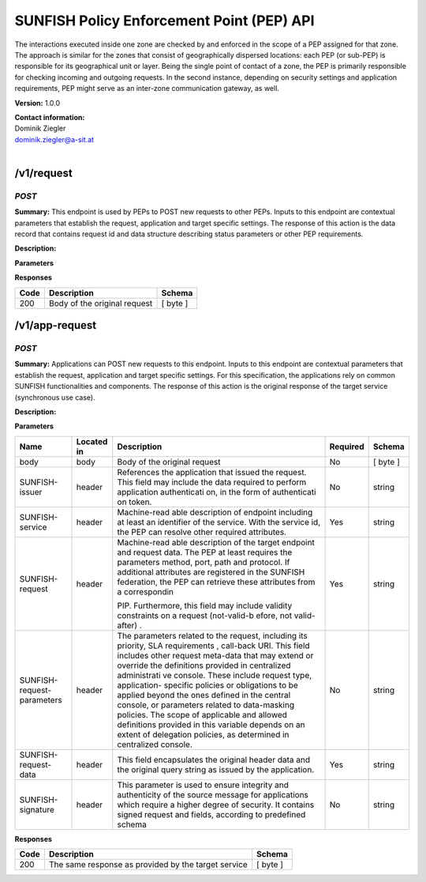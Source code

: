 SUNFISH Policy Enforcement Point (PEP) API
==========================================

The interactions executed inside one zone are checked by and enforced in
the scope of a PEP assigned for that zone. The approach is similar for
the zones that consist of geographically dispersed locations: each PEP
(or sub-PEP) is responsible for its geographical unit or layer. Being
the single point of contact of a zone, the PEP is primarily responsible
for checking incoming and outgoing requests. In the second instance,
depending on security settings and application requirements, PEP might
serve as an inter-zone communication gateway, as well.

**Version:** 1.0.0

| **Contact information:**
| Dominik Ziegler
| dominik.ziegler@a-sit.at
|


/v1/request
---------------

*POST*
''''''''''

**Summary:** This endpoint is used by PEPs to POST new requests to other
PEPs. Inputs to this endpoint are contextual parameters that establish
the request, application and target specific settings. The response of
this action is the data record that contains request id and data
structure describing status parameters or other PEP requirements.

**Description:**

**Parameters**

+-----------------+-------------+--------------+-----------+-------+
| Name            | Located in  | Description  | Required  | Schema|
|                 |             |              |           |       |
+=================+=============+==============+===========+=======+
| body            | body        | Body of the  | No        |[byte] |
|                 |             | original     |           |       |
|                 |             | request      |           |       |
+-----------------+-------------+--------------+-----------+-------+
| SUNFISH-issuer  | header      | References   | No        | string|
|                 |             | the          |           |       |
|                 |             | application  |           |       |
|                 |             | that issued  |           |       |
|                 |             | the request. |           |       |
|                 |             | This field   |           |       |
|                 |             | may include  |           |       |
|                 |             | the data     |           |       |
|                 |             | required to  |           |       |
|                 |             | perform      |           |       |
|                 |             | application  |           |       |
|                 |             | authenticati |           |       |
|                 |             | on,          |           |       |
|                 |             | in the form  |           |       |
|                 |             | of           |           |       |
|                 |             | authenticati |           |       |
|                 |             | on           |           |       |
|                 |             | token.       |           |       |
+-----------------+-------------+--------------+-----------+-------+
| SUNFISH-service | header      | Machine-read | Yes       | string|
|                 |             | able         |           |       |
|                 |             | description  |           |       |
|                 |             | of endpoint  |           |       |
|                 |             | including at |           |       |
|                 |             | least an     |           |       |
|                 |             | identifier   |           |       |
|                 |             | of the       |           |       |
|                 |             | service.     |           |       |
|                 |             | With the     |           |       |
|                 |             | service id,  |           |       |
|                 |             | the PEP can  |           |       |
|                 |             | resolve      |           |       |
|                 |             | other        |           |       |
|                 |             | required     |           |       |
|                 |             | attributes.  |           |       |
+-----------------+-------------+--------------+-----------+-------+
| SUNFISH-request | header      | Machine-read | Yes       | string|
|                 |             | able         |           |       |
|                 |             | description  |           |       |
|                 |             | of the       |           |       |
|                 |             | target       |           |       |
|                 |             | endpoint and |           |       |
|                 |             | request      |           |       |
|                 |             | data. The    |           |       |
|                 |             | PEP at least |           |       |
|                 |             | requires the |           |       |
|                 |             | parameters   |           |       |
|                 |             | method,      |           |       |
|                 |             | port, path   |           |       |
|                 |             | and          |           |       |
|                 |             | protocol. If |           |       |
|                 |             | additional   |           |       |
|                 |             | attributes   |           |       |
|                 |             | are          |           |       |
|                 |             | registered   |           |       |
|                 |             | in the       |           |       |
|                 |             | SUNFISH      |           |       |
|                 |             | federation,  |           |       |
|                 |             | the PEP can  |           |       |
|                 |             | retrieve     |           |       |
|                 |             | these        |           |       |
|                 |             | attributes   |           |       |
|                 |             | from a       |           |       |
|                 |             | correspondin |           |       |
|                 |             |              |           |       |
|                 |             | PIP.         |           |       |
|                 |             | Furthermore, |           |       |
|                 |             | this field   |           |       |
|                 |             | may include  |           |       |
|                 |             | validity     |           |       |
|                 |             | constraints  |           |       |
|                 |             | on a request |           |       |
|                 |             | (not-valid-b |           |       |
|                 |             | efore,       |           |       |
|                 |             | not          |           |       |
|                 |             | valid-after) |           |       |
|                 |             | .            |           |       |
+----------------------------+-------------+--------------+-----------+-------+
| SUNFISH-request-parameters | header      | The          | No        | string|
|                            |             | parameters   |           |       |
|                            |             | related to   |           |       |
|                            |             | the request, |           |       |
|                            |             | including    |           |       |
|                            |             | its          |           |       |
|                            |             | priority,    |           |       |
|                            |             | SLA          |           |       |
|                            |             | requirements |           |       |
|                            |             | ,            |           |       |
|                            |             | call-back    |           |       |
|                            |             | URI. This    |           |       |
|                            |             | field        |           |       |
|                            |             | includes     |           |       |
|                            |             | other        |           |       |
|                            |             | request      |           |       |
|                            |             | meta-data    |           |       |
|                            |             | that may     |           |       |
|                            |             | extend or    |           |       |
|                            |             | override the |           |       |
|                            |             | definitions  |           |       |
|                            |             | provided in  |           |       |
|                            |             | centralized  |           |       |
|                            |             | administrati |           |       |
|                            |             | ve           |           |       |
|                            |             | console.     |           |       |
|                            |             | These        |           |       |
|                            |             | include      |           |       |
|                            |             | request      |           |       |
|                            |             | type,        |           |       |
|                            |             | application- |           |       |
|                            |             | specific     |           |       |
|                            |             | policies or  |           |       |
|                            |             | obligations  |           |       |
|                            |             | to be        |           |       |
|                            |             | applied      |           |       |
|                            |             | beyond the   |           |       |
|                            |             | ones defined |           |       |
|                            |             | in the       |           |       |
|                            |             | central      |           |       |
|                            |             | console, or  |           |       |
|                            |             | parameters   |           |       |
|                            |             | related to   |           |       |
|                            |             | data-masking |           |       |
|                            |             | policies.    |           |       |
|                            |             | The scope of |           |       |
|                            |             | applicable   |           |       |
|                            |             | and allowed  |           |       |
|                            |             | definitions  |           |       |
|                            |             | provided in  |           |       |
|                            |             | this         |           |       |
|                            |             | variable     |           |       |
|                            |             | depends on   |           |       |
|                            |             | an extent of |           |       |
|                            |             | delegation   |           |       |
|                            |             | policies, as |           |       |
|                            |             | determined   |           |       |
|                            |             | in           |           |       |
|                            |             | centralized  |           |       |
|                            |             | console.     |           |       |
+----------------------------+-------------+--------------+-----------+-------+
| SUNFISH-request-data       | header      | This field   | Yes       | string|
|                            |             | encapsulates |           |       |
|                            |             | the original |           |       |
|                            |             | header data  |           |       |
|                            |             | and the      |           |       |
|                            |             | original     |           |       |
|                            |             | query string |           |       |
|                            |             | as issued by |           |       |
|                            |             | the          |           |       |
|                            |             | application. |           |       |
+----------------------------+-------------+--------------+-----------+-------+
| SUNFISH-signature          | header      | This         | No        | string|
|                            |             | parameter is |           |       |
|                            |             | used to      |           |       |
|                            |             | ensure       |           |       |
|                            |             | integrity    |           |       |
|                            |             | and          |           |       |
|                            |             | authenticity |           |       |
|                            |             | of the       |           |       |
|                            |             | source       |           |       |
|                            |             | message for  |           |       |
|                            |             | applications |           |       |
|                            |             | which        |           |       |
|                            |             | require a    |           |       |
|                            |             | higher       |           |       |
|                            |             | degree of    |           |       |
|                            |             | security. It |           |       |
|                            |             | contains     |           |       |
|                            |             | signed       |           |       |
|                            |             | request and  |           |       |
|                            |             | fields,      |           |       |
|                            |             | according to |           |       |
|                            |             | predefined   |           |       |
|                            |             | schema       |           |       |
+----------------------------+-------------+--------------+-----------+-------+
| SUNFISH-activity-context   | header      | Includes the | No        | string|
|                            |             | signed PDP   |           |       |
|                            |             | decision     |           |       |
|                            |             | aimed at     |           |       |
|                            |             | related      |           |       |
|                            |             | audience     |           |       |
|                            |             | (both PEPs   |           |       |
|                            |             | taking part  |           |       |
|                            |             | in           |           |       |
|                            |             | transaction) |           |       |
|                            |             | in the case  |           |       |
|                            |             | where        |           |       |
|                            |             | activity     |           |       |
|                            |             | context is   |           |       |
|                            |             | applied to   |           |       |
|                            |             | allow access |           |       |
|                            |             | decisions to |           |       |
|                            |             | span across  |           |       |
|                            |             | several      |           |       |
|                            |             | interactions |           |       |
|                            |             | and          |           |       |
|                            |             | entities.    |           |       |
+----------------------------+-------------+--------------+-----------+-------+

**Responses**

+--------+--------------------------------+------------+
| Code   | Description                    | Schema     |
+========+================================+============+
| 200    | Body of the original request   | [ byte ]   |
+--------+--------------------------------+------------+

/v1/app-request
-------------------

*POST*
''''''''''

**Summary:** Applications can POST new requests to this endpoint. Inputs
to this endpoint are contextual parameters that establish the request,
application and target specific settings. For this specification, the
applications rely on common SUNFISH functionalities and components. The
response of this action is the original response of the target service
(synchronous use case).

**Description:**

**Parameters**

+----------------------------+-------------+--------------+-----------+-------+
| Name                       | Located in  | Description  | Required  | Schema|
|                            |             |              |           |       |
+============================+=============+==============+===========+=======+
| body                       | body        | Body of the  | No        | [     |
|                            |             | original     |           | byte  |
|                            |             | request      |           | ]     |
+----------------------------+-------------+--------------+-----------+-------+
| SUNFISH-issuer             | header      | References   | No        | string|
|                            |             | the          |           |       |
|                            |             | application  |           |       |
|                            |             | that issued  |           |       |
|                            |             | the request. |           |       |
|                            |             | This field   |           |       |
|                            |             | may include  |           |       |
|                            |             | the data     |           |       |
|                            |             | required to  |           |       |
|                            |             | perform      |           |       |
|                            |             | application  |           |       |
|                            |             | authenticati |           |       |
|                            |             | on,          |           |       |
|                            |             | in the form  |           |       |
|                            |             | of           |           |       |
|                            |             | authenticati |           |       |
|                            |             | on           |           |       |
|                            |             | token.       |           |       |
+----------------------------+-------------+--------------+-----------+-------+
| SUNFISH-service            | header      | Machine-read | Yes       | string|
|                            |             | able         |           |       |
|                            |             | description  |           |       |
|                            |             | of endpoint  |           |       |
|                            |             | including at |           |       |
|                            |             | least an     |           |       |
|                            |             | identifier   |           |       |
|                            |             | of the       |           |       |
|                            |             | service.     |           |       |
|                            |             | With the     |           |       |
|                            |             | service id,  |           |       |
|                            |             | the PEP can  |           |       |
|                            |             | resolve      |           |       |
|                            |             | other        |           |       |
|                            |             | required     |           |       |
|                            |             | attributes.  |           |       |
+----------------------------+-------------+--------------+-----------+-------+
| SUNFISH-request            | header      | Machine-read | Yes       | string|
|                            |             | able         |           |       |
|                            |             | description  |           |       |
|                            |             | of the       |           |       |
|                            |             | target       |           |       |
|                            |             | endpoint and |           |       |
|                            |             | request      |           |       |
|                            |             | data. The    |           |       |
|                            |             | PEP at least |           |       |
|                            |             | requires the |           |       |
|                            |             | parameters   |           |       |
|                            |             | method,      |           |       |
|                            |             | port, path   |           |       |
|                            |             | and          |           |       |
|                            |             | protocol. If |           |       |
|                            |             | additional   |           |       |
|                            |             | attributes   |           |       |
|                            |             | are          |           |       |
|                            |             | registered   |           |       |
|                            |             | in the       |           |       |
|                            |             | SUNFISH      |           |       |
|                            |             | federation,  |           |       |
|                            |             | the PEP can  |           |       |
|                            |             | retrieve     |           |       |
|                            |             | these        |           |       |
|                            |             | attributes   |           |       |
|                            |             | from a       |           |       |
|                            |             | correspondin |           |       |
|                            |             |              |           |       |
|                            |             | PIP.         |           |       |
|                            |             | Furthermore, |           |       |
|                            |             | this field   |           |       |
|                            |             | may include  |           |       |
|                            |             | validity     |           |       |
|                            |             | constraints  |           |       |
|                            |             | on a request |           |       |
|                            |             | (not-valid-b |           |       |
|                            |             | efore,       |           |       |
|                            |             | not          |           |       |
|                            |             | valid-after) |           |       |
|                            |             | .            |           |       |
+----------------------------+-------------+--------------+-----------+-------+
| SUNFISH-request-parameters | header      | The          | No        | string|
|                            |             | parameters   |           |       |
|                            |             | related to   |           |       |
|                            |             | the request, |           |       |
|                            |             | including    |           |       |
|                            |             | its          |           |       |
|                            |             | priority,    |           |       |
|                            |             | SLA          |           |       |
|                            |             | requirements |           |       |
|                            |             | ,            |           |       |
|                            |             | call-back    |           |       |
|                            |             | URI. This    |           |       |
|                            |             | field        |           |       |
|                            |             | includes     |           |       |
|                            |             | other        |           |       |
|                            |             | request      |           |       |
|                            |             | meta-data    |           |       |
|                            |             | that may     |           |       |
|                            |             | extend or    |           |       |
|                            |             | override the |           |       |
|                            |             | definitions  |           |       |
|                            |             | provided in  |           |       |
|                            |             | centralized  |           |       |
|                            |             | administrati |           |       |
|                            |             | ve           |           |       |
|                            |             | console.     |           |       |
|                            |             | These        |           |       |
|                            |             | include      |           |       |
|                            |             | request      |           |       |
|                            |             | type,        |           |       |
|                            |             | application- |           |       |
|                            |             | specific     |           |       |
|                            |             | policies or  |           |       |
|                            |             | obligations  |           |       |
|                            |             | to be        |           |       |
|                            |             | applied      |           |       |
|                            |             | beyond the   |           |       |
|                            |             | ones defined |           |       |
|                            |             | in the       |           |       |
|                            |             | central      |           |       |
|                            |             | console, or  |           |       |
|                            |             | parameters   |           |       |
|                            |             | related to   |           |       |
|                            |             | data-masking |           |       |
|                            |             | policies.    |           |       |
|                            |             | The scope of |           |       |
|                            |             | applicable   |           |       |
|                            |             | and allowed  |           |       |
|                            |             | definitions  |           |       |
|                            |             | provided in  |           |       |
|                            |             | this         |           |       |
|                            |             | variable     |           |       |
|                            |             | depends on   |           |       |
|                            |             | an extent of |           |       |
|                            |             | delegation   |           |       |
|                            |             | policies, as |           |       |
|                            |             | determined   |           |       |
|                            |             | in           |           |       |
|                            |             | centralized  |           |       |
|                            |             | console.     |           |       |
+----------------------------+-------------+--------------+-----------+-------+
| SUNFISH-request-data       | header      | This field   | Yes       | string|
|                            |             | encapsulates |           |       |
|                            |             | the original |           |       |
|                            |             | header data  |           |       |
|                            |             | and the      |           |       |
|                            |             | original     |           |       |
|                            |             | query string |           |       |
|                            |             | as issued by |           |       |
|                            |             | the          |           |       |
|                            |             | application. |           |       |
+----------------------------+-------------+--------------+-----------+-------+
| SUNFISH-signature          | header      | This         | No        | string|
|                            |             | parameter is |           |       |
|                            |             | used to      |           |       |
|                            |             | ensure       |           |       |
|                            |             | integrity    |           |       |
|                            |             | and          |           |       |
|                            |             | authenticity |           |       |
|                            |             | of the       |           |       |
|                            |             | source       |           |       |
|                            |             | message for  |           |       |
|                            |             | applications |           |       |
|                            |             | which        |           |       |
|                            |             | require a    |           |       |
|                            |             | higher       |           |       |
|                            |             | degree of    |           |       |
|                            |             | security. It |           |       |
|                            |             | contains     |           |       |
|                            |             | signed       |           |       |
|                            |             | request and  |           |       |
|                            |             | fields,      |           |       |
|                            |             | according to |           |       |
|                            |             | predefined   |           |       |
|                            |             | schema       |           |       |
+----------------------------+-------------+--------------+-----------+-------+

**Responses**

+--------+-------------------------------------------------------+------------+
| Code   | Description                                           | Schema     |
+========+=======================================================+============+
| 200    | The same response as provided by the target service   | [ byte ]   |
+--------+-------------------------------------------------------+------------+

